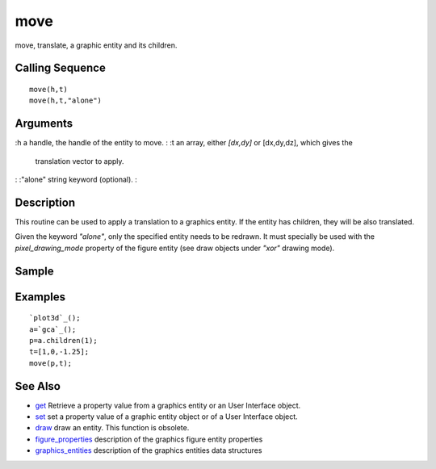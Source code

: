 


move
====

move, translate, a graphic entity and its children.



Calling Sequence
~~~~~~~~~~~~~~~~


::

    move(h,t)
    move(h,t,"alone")




Arguments
~~~~~~~~~

:h a handle, the handle of the entity to move.
: :t an array, either `[dx,dy]` or [dx,dy,dz], which gives the
  translation vector to apply.
: :"alone" string keyword (optional).
:



Description
~~~~~~~~~~~

This routine can be used to apply a translation to a graphics entity.
If the entity has children, they will be also translated.

Given the keyword `"alone"`, only the specified entity needs to be
redrawn. It must specially be used with the `pixel_drawing_mode`
property of the figure entity (see draw objects under `"xor"` drawing
mode).



Sample
~~~~~~



Examples
~~~~~~~~


::

    `plot3d`_();
    a=`gca`_();
    p=a.children(1);
    t=[1,0,-1.25];
    move(p,t);




See Also
~~~~~~~~


+ `get`_ Retrieve a property value from a graphics entity or an User
  Interface object.
+ `set`_ set a property value of a graphic entity object or of a User
  Interface object.
+ `draw`_ draw an entity. This function is obsolete.
+ `figure_properties`_ description of the graphics figure entity
  properties
+ `graphics_entities`_ description of the graphics entities data
  structures


.. _set: set.html
.. _graphics_entities: graphics_entities.html
.. _get: get.html
.. _draw: draw.html
.. _figure_properties: figure_properties.html


